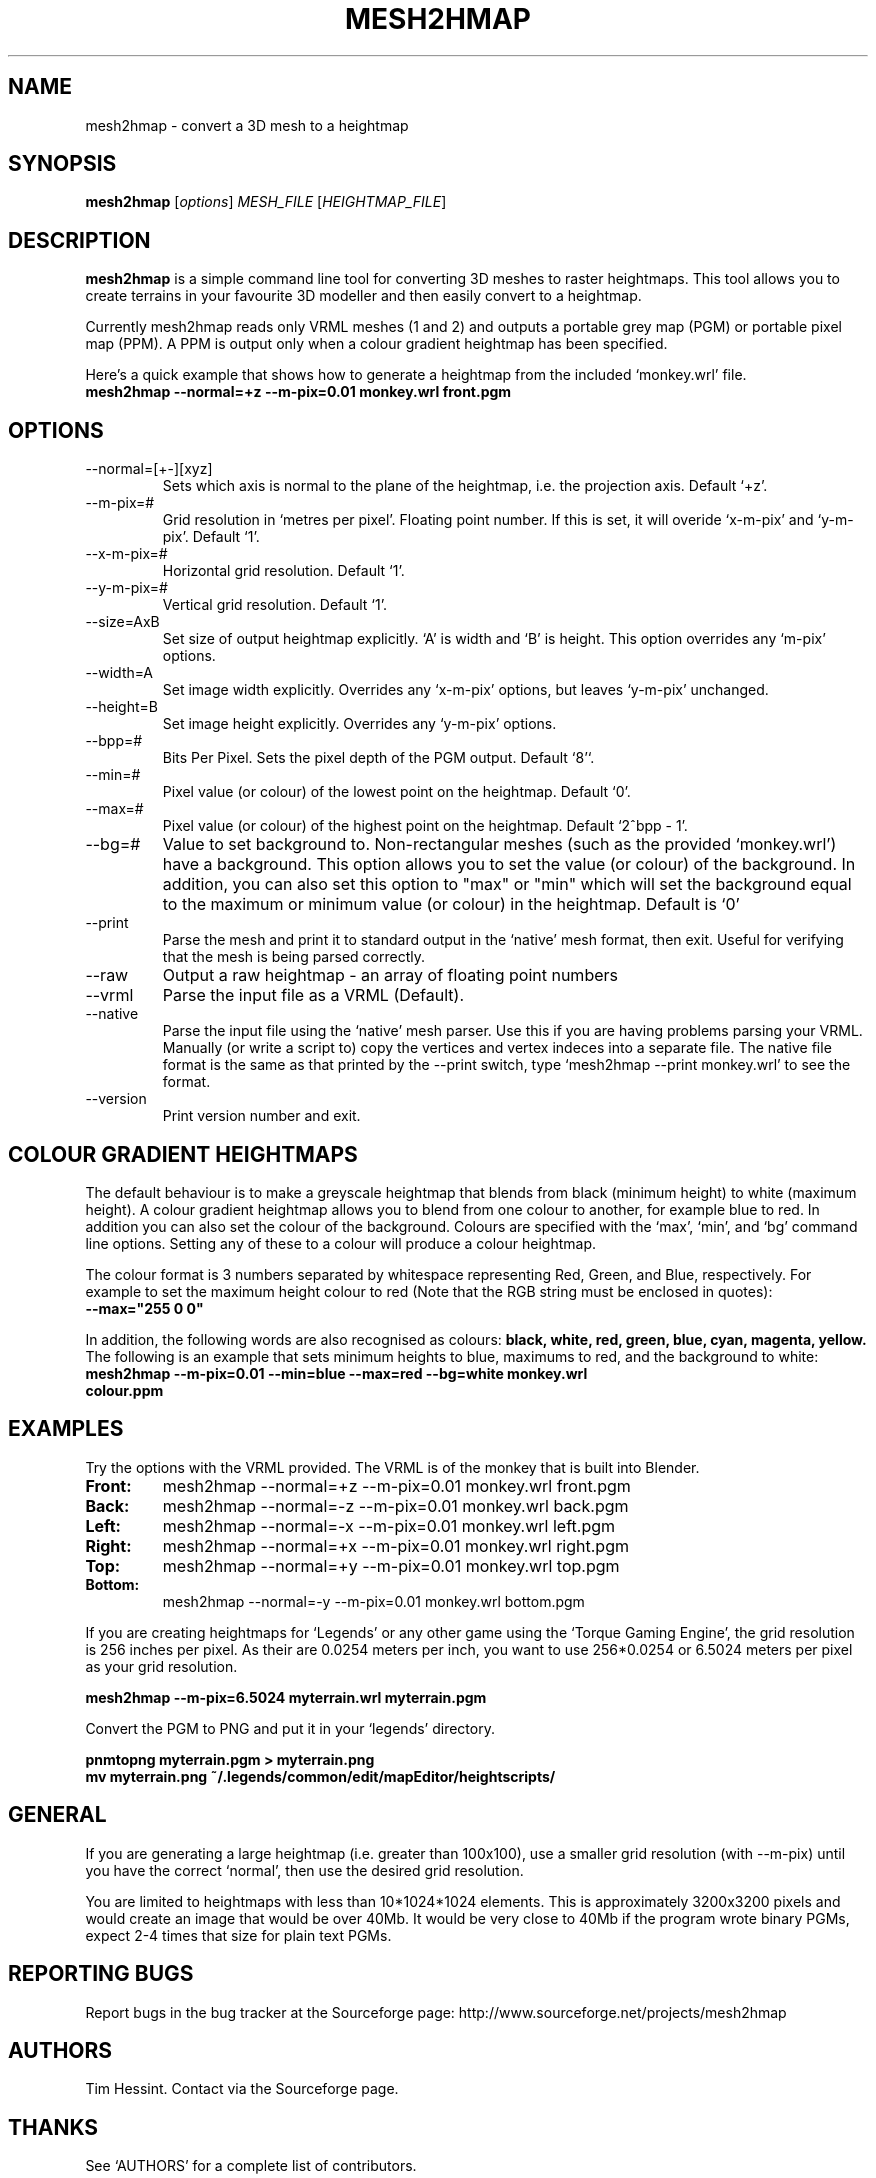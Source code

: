 .\" mesh2hmap man page
.\" Copyright Tim Hessint, 2006
.\" --------------------------------------------------
.\" TITLE
.\" --------------------------------------------------
.TH MESH2HMAP 1 "MARCH 2006" "Version 0.3.2"
.SH NAME
mesh2hmap - convert a 3D mesh to a heightmap
.\" --------------------------------------------------
.\" SYNOPISIS
.\" --------------------------------------------------
.SH SYNOPSIS
.B mesh2hmap
.RI [ options ]
.I MESH_FILE
.RI [ HEIGHTMAP_FILE ]
.\" --------------------------------------------------
.\" DESCRIPTION
.\" --------------------------------------------------
.SH DESCRIPTION
.B mesh2hmap 
is a simple command line tool for converting 3D meshes to raster
heightmaps. This tool allows you to create terrains in your favourite
3D modeller and then easily convert to a heightmap.
.PP
Currently mesh2hmap reads only VRML meshes (1 and 2) and outputs a
portable grey map (PGM) or portable pixel map (PPM). A PPM is output 
only when a colour gradient heightmap has been specified. 
.PP
Here's a quick example that shows how to generate a heightmap from the
included `monkey.wrl' file.
.TP
.B mesh2hmap --normal=+z --m-pix=0.01 monkey.wrl front.pgm
.\" --------------------------------------------------
.\" OPTIONS
.\" --------------------------------------------------
.SH OPTIONS
.IP --normal=[+-][xyz]
Sets which axis is normal to the plane of the heightmap, i.e. the
projection axis. Default `+z'.
.IP --m-pix=#
Grid resolution in `metres per pixel'. Floating point number. If this
is set, it will overide `x-m-pix' and `y-m-pix'. Default `1'.
.IP --x-m-pix=#
Horizontal grid resolution. Default `1'.
.IP --y-m-pix=#
Vertical grid resolution. Default `1'.
.IP --size=AxB
Set size of output heightmap explicitly. `A' is width and `B' is
height. This option overrides any `m-pix' options.
.IP --width=A
Set image width explicitly. Overrides any `x-m-pix' options, but
leaves `y-m-pix' unchanged.
.IP --height=B
Set image height explicitly. Overrides any `y-m-pix' options.
.IP --bpp=#
Bits Per Pixel. Sets the pixel depth of the PGM output. Default `8'`.
.IP --min=#
Pixel value (or colour) of the lowest point on the heightmap. Default `0'.
.IP --max=#
Pixel value (or colour) of the highest point on the heightmap. 
Default `2^bpp - 1'.
.IP --bg=#
Value to set background to. Non-rectangular meshes (such as the provided
`monkey.wrl') have a background. This option allows you to set the value
(or colour) of the background. In addition, you can also set this option
to "max" or "min" which will set the background equal to the maximum or
minimum value (or colour) in the heightmap. Default is `0'
.IP --print
Parse the mesh and print it to standard output in the `native' mesh
format, then exit. Useful for verifying that the mesh is being parsed 
correctly.
.IP --raw
Output a raw heightmap - an array of floating point numbers
.IP --vrml
Parse the input file as a VRML (Default).
.IP --native
Parse the input file using the `native' mesh parser. Use this if you
are having problems parsing your VRML. Manually (or write a script to)
copy the vertices and vertex indeces into a separate file. The native 
file format is the same as that printed by the --print switch, type
`mesh2hmap --print monkey.wrl' to see the format.
.IP --version
Print version number and exit.
.\" --------------------------------------------------
.\" EXAMPLES
.\" --------------------------------------------------
.SH COLOUR GRADIENT HEIGHTMAPS
The default behaviour is to make a greyscale heightmap that blends from 
black (minimum height) to white (maximum height). A colour gradient 
heightmap allows you to blend from one colour to another, for example 
blue to red. In addition you can also set the colour of the background.
Colours are specified with the `max', `min', and `bg' command line 
options. Setting any of these to a colour will produce a colour heightmap.
.PP
The colour format is 3 numbers separated by whitespace representing Red, 
Green, and Blue, respectively. For example to set the maximum height colour
to red (Note that the RGB string must be enclosed in quotes):
.TP
.B --max="255 0 0"
.PP
In addition, the following words are also recognised as colours: 
.B black, white, red, green, blue, cyan, magenta, yellow. 
The following is an example that sets minimum heights to blue, maximums 
to red, and the background to white:
.TP
.B mesh2hmap --m-pix=0.01 --min=blue --max=red --bg=white monkey.wrl colour.ppm
.\" --------------------------------------------------
.\" EXAMPLES
.\" --------------------------------------------------
.SH EXAMPLES
Try the options with the VRML provided. The VRML is of the monkey that
is built into Blender.
.PP
.TP
.B Front:
mesh2hmap --normal=+z --m-pix=0.01 monkey.wrl front.pgm
.TP
.B Back:
mesh2hmap --normal=-z --m-pix=0.01 monkey.wrl back.pgm
.TP
.B Left:
mesh2hmap --normal=-x --m-pix=0.01 monkey.wrl left.pgm
.TP
.B Right:
mesh2hmap --normal=+x --m-pix=0.01 monkey.wrl right.pgm
.TP
.B Top:
mesh2hmap --normal=+y --m-pix=0.01 monkey.wrl top.pgm
.TP
.B Bottom:
mesh2hmap --normal=-y --m-pix=0.01 monkey.wrl bottom.pgm
.PP
If you are creating heightmaps for `Legends' or any other game using
the `Torque Gaming Engine', the grid resolution is 256 inches per
pixel. As their are 0.0254 meters per inch, you want to use
256*0.0254 or 6.5024 meters per pixel as your grid resolution.
.PP
.B mesh2hmap --m-pix=6.5024 myterrain.wrl myterrain.pgm
.PP
Convert the PGM to PNG and put it in your `legends' directory.
.PP
.B pnmtopng myterrain.pgm > myterrain.png
.br
.B mv myterrain.png ~/.legends/common/edit/mapEditor/heightscripts/
.\" --------------------------------------------------
.\" GENERAL
.\" --------------------------------------------------
.SH GENERAL
If you are generating a large heightmap (i.e. greater than 100x100),
use a smaller grid resolution (with --m-pix) until you have the
correct `normal', then use the desired grid resolution.
.PP
You are limited to heightmaps with less than 10*1024*1024
elements. This is approximately 3200x3200 pixels and would
create an image that would be over 40Mb. It would be very close to
40Mb if the program wrote binary PGMs, expect 2-4 times that size for
plain text PGMs.
.\" --------------------------------------------------
.\" REPORTING BUGS
.\" --------------------------------------------------
.SH REPORTING BUGS
Report bugs in the bug tracker at the Sourceforge page:
http://www.sourceforge.net/projects/mesh2hmap
.\" --------------------------------------------------
.\" AUTHORS
.\" --------------------------------------------------
.SH AUTHORS
Tim Hessint. Contact via the Sourceforge page.
.\" --------------------------------------------------
.\" THANKS
.\" --------------------------------------------------
.SH THANKS
See `AUTHORS' for a complete list of contributors.
.PP
The monkey.wrl file is the monkey mesh that comes with Blender3D
(www.blender3d.org). I have included it for testing and examples.

